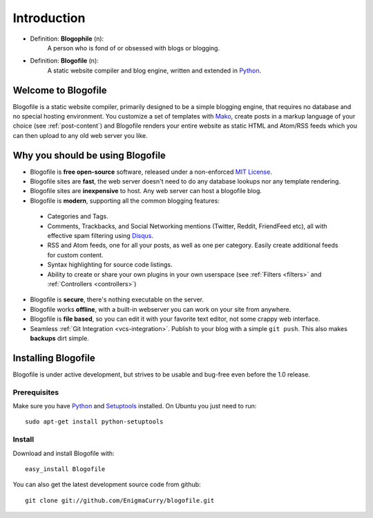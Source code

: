Introduction
************

* Definition: **Blogophile** (n):
   A person who is fond of or obsessed with blogs or blogging.

* Definition: **Blogofile** (n):
   A static website compiler and blog engine, written and extended in `Python`_.


Welcome to Blogofile
====================

Blogofile is a static website compiler, primarily designed to be a simple blogging engine, that requires no database and no special hosting environment. You customize a set of templates with `Mako <http://www.maktotemplates.org>`_, create posts in a markup language of your choice (see :ref:`post-content`) and Blogofile renders your entire website as static HTML and Atom/RSS feeds which you can then upload to any old web server you like. 

Why you should be using Blogofile
=================================
* Blogofile is **free open-source** software, released under a non-enforced `MIT License`_.
* Blogofile sites are **fast**, the web server doesn't need to do any database lookups nor any template rendering.
* Blogofile sites are **inexpensive** to host. Any web server can host a blogofile blog.
* Blogofile is **modern**, supporting all the common blogging features:

 * Categories and Tags.
 * Comments, Trackbacks, and Social Networking mentions (Twitter,
   Reddit, FriendFeed etc), all with effective spam filtering using
   `Disqus <http://www.disqus.com>`_.
 * RSS and Atom feeds, one for all your posts, as well as one per
   category. Easily create additional feeds for custom content.
 * Syntax highlighting for source code listings.
 * Ability to create or share your own plugins in your own
   userspace (see :ref:`Filters <filters>` and :ref:`Controllers <controllers>`)

* Blogofile is **secure**, there's nothing executable on the server.
* Blogofile works **offline**, with a built-in webserver you can work on your site from anywhere.
* Blogofile is **file based**, so you can edit it with your favorite text editor, not some crappy web interface.
* Seamless :ref:`Git Integration <vcs-integration>`. Publish to your blog with a simple ``git push``. This also makes **backups** dirt simple.

.. _install-blogofile:

Installing Blogofile
====================
Blogofile is under active development, but strives to be usable and bug-free even before the 1.0 release.

Prerequisites
-------------

Make sure you have `Python`_ and `Setuptools`_ installed. On Ubuntu you just need to run::

 sudo apt-get install python-setuptools

Install
-------
Download and install Blogofile with::

 easy_install Blogofile

You can also get the latest development source code from github::

 git clone git://github.com/EnigmaCurry/blogofile.git

.. _MIT License: http://www.blogofile.com/LICENSE.html

.. _Python: http://www.python.org

.. _Setuptools: http://pypi.python.org/pypi/setuptools
